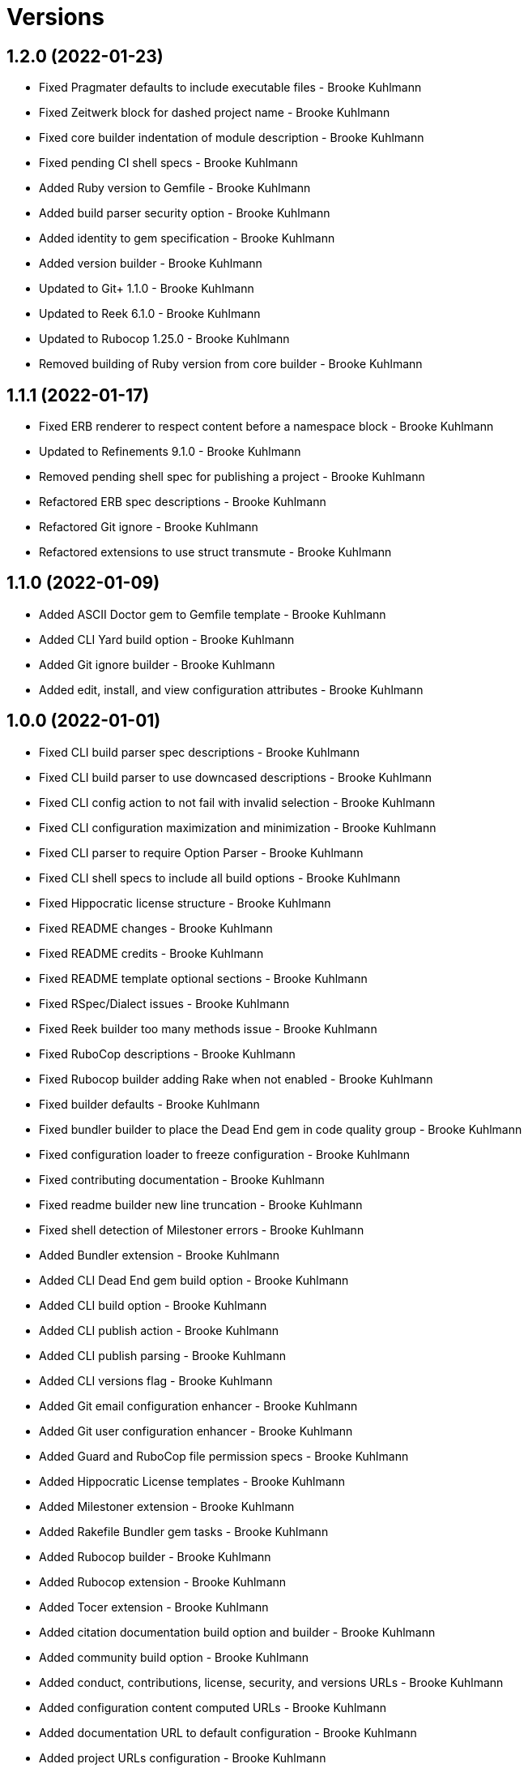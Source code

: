 = Versions

== 1.2.0 (2022-01-23)

* Fixed Pragmater defaults to include executable files - Brooke Kuhlmann
* Fixed Zeitwerk block for dashed project name - Brooke Kuhlmann
* Fixed core builder indentation of module description - Brooke Kuhlmann
* Fixed pending CI shell specs - Brooke Kuhlmann
* Added Ruby version to Gemfile - Brooke Kuhlmann
* Added build parser security option - Brooke Kuhlmann
* Added identity to gem specification - Brooke Kuhlmann
* Added version builder - Brooke Kuhlmann
* Updated to Git+ 1.1.0 - Brooke Kuhlmann
* Updated to Reek 6.1.0 - Brooke Kuhlmann
* Updated to Rubocop 1.25.0 - Brooke Kuhlmann
* Removed building of Ruby version from core builder - Brooke Kuhlmann

== 1.1.1 (2022-01-17)

* Fixed ERB renderer to respect content before a namespace block - Brooke Kuhlmann
* Updated to Refinements 9.1.0 - Brooke Kuhlmann
* Removed pending shell spec for publishing a project - Brooke Kuhlmann
* Refactored ERB spec descriptions - Brooke Kuhlmann
* Refactored Git ignore - Brooke Kuhlmann
* Refactored extensions to use struct transmute - Brooke Kuhlmann

== 1.1.0 (2022-01-09)

* Added ASCII Doctor gem to Gemfile template - Brooke Kuhlmann
* Added CLI Yard build option - Brooke Kuhlmann
* Added Git ignore builder - Brooke Kuhlmann
* Added edit, install, and view configuration attributes - Brooke Kuhlmann

== 1.0.0 (2022-01-01)

* Fixed CLI build parser spec descriptions - Brooke Kuhlmann
* Fixed CLI build parser to use downcased descriptions - Brooke Kuhlmann
* Fixed CLI config action to not fail with invalid selection - Brooke Kuhlmann
* Fixed CLI configuration maximization and minimization - Brooke Kuhlmann
* Fixed CLI parser to require Option Parser - Brooke Kuhlmann
* Fixed CLI shell specs to include all build options - Brooke Kuhlmann
* Fixed Hippocratic license structure - Brooke Kuhlmann
* Fixed README changes - Brooke Kuhlmann
* Fixed README credits - Brooke Kuhlmann
* Fixed README template optional sections - Brooke Kuhlmann
* Fixed RSpec/Dialect issues - Brooke Kuhlmann
* Fixed Reek builder too many methods issue - Brooke Kuhlmann
* Fixed RuboCop descriptions - Brooke Kuhlmann
* Fixed Rubocop builder adding Rake when not enabled - Brooke Kuhlmann
* Fixed builder defaults - Brooke Kuhlmann
* Fixed bundler builder to place the Dead End gem in code quality group - Brooke Kuhlmann
* Fixed configuration loader to freeze configuration - Brooke Kuhlmann
* Fixed contributing documentation - Brooke Kuhlmann
* Fixed readme builder new line truncation - Brooke Kuhlmann
* Fixed shell detection of Milestoner errors - Brooke Kuhlmann
* Added Bundler extension - Brooke Kuhlmann
* Added CLI Dead End gem build option - Brooke Kuhlmann
* Added CLI build option - Brooke Kuhlmann
* Added CLI publish action - Brooke Kuhlmann
* Added CLI publish parsing - Brooke Kuhlmann
* Added CLI versions flag - Brooke Kuhlmann
* Added Git email configuration enhancer - Brooke Kuhlmann
* Added Git user configuration enhancer - Brooke Kuhlmann
* Added Guard and RuboCop file permission specs - Brooke Kuhlmann
* Added Hippocratic License templates - Brooke Kuhlmann
* Added Milestoner extension - Brooke Kuhlmann
* Added Rakefile Bundler gem tasks - Brooke Kuhlmann
* Added Rubocop builder - Brooke Kuhlmann
* Added Rubocop extension - Brooke Kuhlmann
* Added Tocer extension - Brooke Kuhlmann
* Added citation documentation build option and builder - Brooke Kuhlmann
* Added community build option - Brooke Kuhlmann
* Added conduct, contributions, license, security, and versions URLs - Brooke Kuhlmann
* Added configuration content computed URLs - Brooke Kuhlmann
* Added documentation URL to default configuration - Brooke Kuhlmann
* Added project URLs configuration - Brooke Kuhlmann
* Added project citation information - Brooke Kuhlmann
* Added project home URL - Brooke Kuhlmann
* Added project version to default configuration - Brooke Kuhlmann
* Added security build option - Brooke Kuhlmann
* Updated GitHub issue template - Brooke Kuhlmann
* Updated README policy section links - Brooke Kuhlmann
* Updated README templates to leverage project URLs - Brooke Kuhlmann
* Updated Rubocop sub-project gem dependencies - Brooke Kuhlmann
* Updated builders to answer configuration - Brooke Kuhlmann
* Updated changes as versions documentation - Brooke Kuhlmann
* Updated citation and readme templates to use project URLs - Brooke Kuhlmann
* Updated configuration content to support multiple template roots - Brooke Kuhlmann
* Updated configuration to use extensions instead of builders - Brooke Kuhlmann
* Updated default configuration to use ASCII Doc and Hippocratic license - Brooke Kuhlmann
* Updated default configuration to use author given and family name - Brooke Kuhlmann
* Updated default configuration to use license label, name, and version - Brooke Kuhlmann
* Updated to Amazing Print 1.4.0 - Brooke Kuhlmann
* Updated to Debug 1.4.0 - Brooke Kuhlmann
* Updated to Git Lint 3.0.0 - Brooke Kuhlmann
* Updated to Git+ 1.0.0 - Brooke Kuhlmann
* Updated to Hippocratic License 3.0.0 - Brooke Kuhlmann
* Updated to Pragmater 10.0.0 - Brooke Kuhlmann
* Updated to Refinements 9.0.0 - Brooke Kuhlmann
* Updated to Rubocop 1.24.0 - Brooke Kuhlmann
* Updated to Ruby 3.0.3 - Brooke Kuhlmann
* Updated to Ruby 3.1.0 - Brooke Kuhlmann
* Updated to Runcom 8.0.0 - Brooke Kuhlmann
* Updated to SimpleCov 0.21.2 - Brooke Kuhlmann
* Updated to Tocer 13.0.0 - Brooke Kuhlmann
* Updated to default version 0.0.0 - Brooke Kuhlmann
* Removed Bundler client from Bundler builder - Brooke Kuhlmann
* Removed CLI core parser identity requirement - Brooke Kuhlmann
* Removed CLI parser mutation - Brooke Kuhlmann
* Removed Gemsmith depenendecy - Brooke Kuhlmann
* Removed Milestoner extension version - Brooke Kuhlmann
* Removed Rubocop builders - Brooke Kuhlmann
* Removed Tocer from README documentation builder - Brooke Kuhlmann
* Removed build changes flag - Brooke Kuhlmann
* Removed code of conduct and contributing files - Brooke Kuhlmann
* Removed code of conduct builder - Brooke Kuhlmann
* Removed configuration content community and documentation URLs - Brooke Kuhlmann
* Removed configuration content with - Brooke Kuhlmann
* Removed configuration version - Brooke Kuhlmann
* Removed frozen sting pragma from Rubocop binary template - Brooke Kuhlmann
* Removed memoization of configuration within container - Brooke Kuhlmann
* Removed product changes URL - Brooke Kuhlmann
* Removed product documentation URL - Brooke Kuhlmann
* Removed the contribution builder - Brooke Kuhlmann
* Removed unused configuration loader attributes from spec - Brooke Kuhlmann
* Refactored CLI assembler as parser - Brooke Kuhlmann
* Refactored GitHub user configuration enhancer specs - Brooke Kuhlmann
* Refactored application container name in test environment - Brooke Kuhlmann
* Refactored configuration content pathway - Brooke Kuhlmann
* Refactored configuration content to use Struct refinement - Brooke Kuhlmann
* Refactored configuration to project root - Brooke Kuhlmann
* Refactored current time configuration enhancer - Brooke Kuhlmann
* Refactored implementation to use punning - Brooke Kuhlmann
* Refactored version configuration enhancer - Brooke Kuhlmann

== 0.16.1 (2021-11-20)

* Added README community link - Brooke Kuhlmann
* Added gemspec MFA opt in requirement - Brooke Kuhlmann
* Refactored binary to exe instead of bin directory - Brooke Kuhlmann

== 0.16.0 (2021-10-20)

* Updated to Refinements 8.5.0 - Brooke Kuhlmann
* Updated to Zeitwerk 2.5.0 - Brooke Kuhlmann
* Removed notes from pull request template - Brooke Kuhlmann
* Refactored Git builder specs to use path argument - Brooke Kuhlmann
* Refactored implementation to use Pathname deep touch - Brooke Kuhlmann

== 0.15.0 (2021-10-09)

* Updated to Refinements 8.4.0 - Brooke Kuhlmann
* Updated to Tocer 12.1.0 - Brooke Kuhlmann
* Removed RSpec spec helper GC automatic compaction - Brooke Kuhlmann
* Refactored RSpec fixtures - Brooke Kuhlmann

== 0.14.0 (2021-09-19)

* Added CLI CHANGES build option - Brooke Kuhlmann
* Added CLI CODE_OF_CONDUCT build option - Brooke Kuhlmann
* Added CLI CONTRIBUTING build option - Brooke Kuhlmann
* Added CLI Circle CI build option - Brooke Kuhlmann
* Added CLI GitHub build option - Brooke Kuhlmann
* Added CLI GitHub configuration enhancer - Brooke Kuhlmann
* Added CLI LICENSE build option - Brooke Kuhlmann
* Added CLI README build option - Brooke Kuhlmann
* Added CLI configuration content version attribute - Brooke Kuhlmann
* Added CLI configuration enhancers to loader - Brooke Kuhlmann
* Added CLI configuration for GitHub user - Brooke Kuhlmann
* Added CLI content ASCII Doc and Markdown detection - Brooke Kuhlmann
* Added CLI current time configuration enhancer - Brooke Kuhlmann
* Added CLI maximum build option - Brooke Kuhlmann
* Added CLI version configuration enhancer - Brooke Kuhlmann
* Added Git+ gem - Brooke Kuhlmann
* Added Tocer gem - Brooke Kuhlmann
* Added Tocer to Gemfile skeleton when Markdown format is enabled - Brooke Kuhlmann
* Added documentation builder table of contents generation - Brooke Kuhlmann
* Updated CLI build parser documentation to include defaults - Brooke Kuhlmann
* Updated CLI core parser to use configuration version - Brooke Kuhlmann
* Removed CLI documentation option - Brooke Kuhlmann
* Removed RSpec CLI version matcher - Brooke Kuhlmann
* Removed RSpec minimum configuration - Brooke Kuhlmann
* Refactored CLI default configuration keys to be alphabetically sorted - Brooke Kuhlmann
* Refactored RSpec application container to include minimum configuration - Brooke Kuhlmann

== 0.13.0 (2021-09-15)

* Added CLI configuration content minimization - Brooke Kuhlmann
* Added CLI configuration loader current time - Brooke Kuhlmann
* Added CLI configuration loader with defaults - Brooke Kuhlmann
* Added CLI debug option - Brooke Kuhlmann
* Added Debug gem - Brooke Kuhlmann
* Added Dry Container gem - Brooke Kuhlmann
* Added Pastel gem - Brooke Kuhlmann
* Added Zeitwerk to README feature list - Brooke Kuhlmann
* Added application container - Brooke Kuhlmann
* Updated build root as target root - Brooke Kuhlmann
* Updated implementation to use application container - Brooke Kuhlmann
* Removed CLI option for Pry - Brooke Kuhlmann
* Removed Pry dependencies - Brooke Kuhlmann
* Removed RSpec Runcom shared context - Brooke Kuhlmann
* Removed minimum and maximum builders - Brooke Kuhlmann
* Refactored CLI build parser options to be alphabetically sorted - Brooke Kuhlmann
* Refactored CLI processors as actions - Brooke Kuhlmann
* Refactored Zeitwerk loader - Brooke Kuhlmann
* Refactored build any option as build custom option - Brooke Kuhlmann
* Refactored configuration content to be alphabetically sorted - Brooke Kuhlmann

== 0.12.0 (2021-09-05)

* Fixed Rubocop Style/MutableConstant issue - Brooke Kuhlmann
* Added CLI Rake build option - Brooke Kuhlmann
* Added CLI configuration content project path - Brooke Kuhlmann
* Added Zeitwerk CLI option - Brooke Kuhlmann
* Added Zeitwerk configuration - Brooke Kuhlmann
* Added Zeitwerk gem - Brooke Kuhlmann
* Added Zeitwerk support for nested project structures - Brooke Kuhlmann
* Added builder project path - Brooke Kuhlmann
* Added core build project path - Brooke Kuhlmann
* Updated ERB renderer to handle optional namespace content - Brooke Kuhlmann
* Updated README project description - Brooke Kuhlmann
* Updated Reek and Rubocop configuration to ignore CLI build parser - Brooke Kuhlmann
* Updated Rubocop gem dependencies - Brooke Kuhlmann
* Updated namespace renderer to handle optional content - Brooke Kuhlmann
* Updated to Amazing Print 1.3.0 - Brooke Kuhlmann
* Removed RubyCritic and associated CLI option - Brooke Kuhlmann
* Refactored class commands to use argument forwarding - Brooke Kuhlmann

== 0.11.0 (2021-08-07)

* Fixed Rubocop Layout/RedundantLineBreak issues - Brooke Kuhlmann
* Fixed Rubocop Lint/DuplicateBranch issue - Brooke Kuhlmann
* Updated to Rubocop 1.14.0 - Brooke Kuhlmann
* Updated to Ruby 3.0.2 - Brooke Kuhlmann
* Removed Bundler Audit - Brooke Kuhlmann
* Refactored RSpec heredoc usage - Brooke Kuhlmann
* Refactored builder and build processor to use endless methods - Brooke Kuhlmann
* Refactored namespace renderer spec to use heredoc - Brooke Kuhlmann

== 0.10.0 (2021-04-18)

* Fixed RSpec helper build failure with template - Brooke Kuhlmann
* Fixed builder spec failure with invalid option - Brooke Kuhlmann
* Added CLI parsers module - Brooke Kuhlmann
* Updated CLI configuration loader to be callable - Brooke Kuhlmann
* Updated to Ruby 3.0.1 - Brooke Kuhlmann
* Removed assembler option parser client - Brooke Kuhlmann
* Removed shell requirement from gem binary - Brooke Kuhlmann
* Refactored CLI parsers argument order - Brooke Kuhlmann
* Refactored CLI shell - Brooke Kuhlmann
* Refactored loading of configuration - Brooke Kuhlmann
* Refactored realm as CLI configuration content - Brooke Kuhlmann
* Refactored to endless methods - Brooke Kuhlmann

== 0.9.1 (2021-04-04)

* Added Ruby garbage collection compaction - Brooke Kuhlmann
* Updated Code Quality URLs - Brooke Kuhlmann
* Updated to Docker Alpine Ruby image - Brooke Kuhlmann
* Updated to Rubocop 1.10.0 - Brooke Kuhlmann
* Removed shell remainder variable - Brooke Kuhlmann

== 0.9.0 (2021-01-24)

* Fixed Rubocop Layout/ArrayAlignment issues - Brooke Kuhlmann
* Added Ruby version to Gemfile template - Brooke Kuhlmann
* Updated to Circle CI 2.1.0 - Brooke Kuhlmann
* Updated to Rubocop 1.8.0 - Brooke Kuhlmann
* Removed Ruby experimental feature disablement - Brooke Kuhlmann
* Refactored Bundler and Pragmater builds to use clients - Brooke Kuhlmann
* Refactored RSpec temporary directory shared context - Brooke Kuhlmann
* Refactored implementation pathname usage - Brooke Kuhlmann

== 0.8.0 (2020-12-30)

* Fixed Circle CI configuration for Bundler config path - Brooke Kuhlmann
* Added Circle CI explicit Bundle install configuration - Brooke Kuhlmann
* Added private method sorting - Brooke Kuhlmann
* Updated to Gemsmith 15.0.0 - Brooke Kuhlmann
* Updated to Git Lint 2.0.0 - Brooke Kuhlmann
* Updated to Pragmater 9.0.0 - Brooke Kuhlmann
* Updated to Refinements 7.18.0 - Brooke Kuhlmann
* Updated to Refinements 8.0.0 - Brooke Kuhlmann
* Updated to Ruby 3.0.0 - Brooke Kuhlmann
* Updated to Runcom 7.0.0 - Brooke Kuhlmann
* Refactored shell to use Hash transform keys - Brooke Kuhlmann

== 0.7.0 (2020-12-12)

* Fixed CLI shell spec to disable all options
* Fixed configuration to require Pathname
* Added RubyCritic
* Added project module to project lib file template
* Updated Circle CI configuration to skip RubyCritic
* Removed RubyGems requirement from binstubs
* Removed log severity from builder output

== 0.6.1 (2020-12-10)

* Fixed spec helper to only require tools
* Updated Gemfile to put Guard RSpec in test group
* Updated Gemfile to put SimpleCov in code quality group

== 0.6.0 (2020-12-06)

* Fixed Gemfile template to distinguish between dependency groups
* Fixed Rubocop RSpec Gemfile template dependency
* Added Amazing Print build option
* Added CLI minimum processor
* Added Gemfile groups
* Added Refinements build option
* Added Rubocop format builder
* Added Rubocop setup builder
* Updated console to require Bundler tools group
* Updated to Refinements 7.16.0
* Removed Rubocop builder
* Refactored CLI shell to use minimum processor

== 0.5.0 (2020-11-21)

* Fixed Rubocop Performance/MethodObjectAsBlock issues
* Fixed spec helper template to require project
* Added Bundler Leak build option
* Updated to Refinements 7.15.1

== 0.4.0 (2020-11-14)

* Added Alchemists style guide badge
* Added Bundler Leak development dependency
* Updated Rubocop gems
* Updated to Gemsmith 14.8.0
* Updated to Git Lint 1.3.0
* Updated to Pragmater 8.1.0
* Updated to RSpec 3.10.0
* Updated to Refinements 7.14.0
* Updated to Runcom 6.4.0

== 0.3.0 (2020-10-18)

* Added Bundler minimum build option support
* Added development section to documentation templates
* Added minimum build option
* Added version release notes
* Updated build processor to support minimum and maximum builders
* Updated to Refinements 7.11.0
* Refactored Rubocop builder to use IO refinement

== 0.2.0 (2020-10-04)

* Fixed CLI build description
* Fixed commit and shell spec failures
* Updated to Ruby 2.7.2
* Removed project identity

== 0.1.1 (2020-09-28)

* Fixed CLI assembler parser failure
* Fixed CLI build option documentation
* Fixed CLI specs to use controlled configuration
* Fixed Git commit spec to ensure author name and email
* Fixed README typos
* Fixed builder spec to be compatible with CI
* Fixed gemspec license
* Updated shell spec CI behavior

== 0.1.0 (2020-09-27)

* Added initial implementation.
